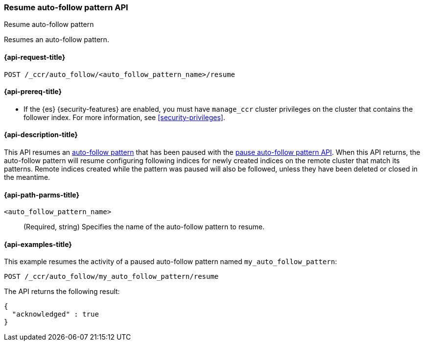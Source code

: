 [role="xpack"]
[testenv="platinum"]
[[ccr-resume-auto-follow-pattern]]
=== Resume auto-follow pattern API
++++
<titleabbrev>Resume auto-follow pattern</titleabbrev>
++++

Resumes an auto-follow pattern.

[[ccr-resume-auto-follow-pattern-request]]
==== {api-request-title}

`POST /_ccr/auto_follow/<auto_follow_pattern_name>/resume`

[[ccr-resume-auto-follow-pattern-prereqs]]
==== {api-prereq-title}

* If the {es} {security-features} are enabled, you must have `manage_ccr` cluster
privileges on the cluster that contains the follower index. For more information,
see <<security-privileges>>.

[[ccr-resume-auto-follow-pattern-desc]]
==== {api-description-title}

This API resumes an <<ccr-auto-follow,auto-follow pattern>> that has been paused with the
<<ccr-pause-auto-follow-pattern, pause auto-follow pattern API>>. When this API
returns, the auto-follow pattern will resume configuring following indices for
newly created indices on the remote cluster that match its patterns. Remote
indices created while the pattern was paused will also be followed, unless they
have been deleted or closed in the meantime.

[[ccr-resume-auto-follow-pattern-path-parms]]
==== {api-path-parms-title}

`<auto_follow_pattern_name>`::
  (Required, string) Specifies the name of the auto-follow pattern to resume.


[[ccr-resume-auto-follow-pattern-examples]]
==== {api-examples-title}

This example resumes the activity of a paused auto-follow pattern
named `my_auto_follow_pattern`:
//////////////////////////

[source,console]
--------------------------------------------------
PUT /_ccr/auto_follow/my_auto_follow_pattern
{
  "remote_cluster" : "remote_cluster",
  "leader_index_patterns" :
  [
    "leader_index"
  ],
  "follow_index_pattern" : "{{leader_index}}-follower"
}
--------------------------------------------------
// TEST[setup:remote_cluster]
// TESTSETUP

[source,console]
--------------------------------------------------
DELETE /_ccr/auto_follow/my_auto_follow_pattern
--------------------------------------------------
// TEST
// TEARDOWN

[source,console]
--------------------------------------------------
POST /_ccr/auto_follow/my_auto_follow_pattern/pause
--------------------------------------------------
// TEST

//////////////////////////
[source,console]
--------------------------------------------------
POST /_ccr/auto_follow/my_auto_follow_pattern/resume
--------------------------------------------------
// TEST

The API returns the following result:

[source,console-result]
--------------------------------------------------
{
  "acknowledged" : true
}
--------------------------------------------------
